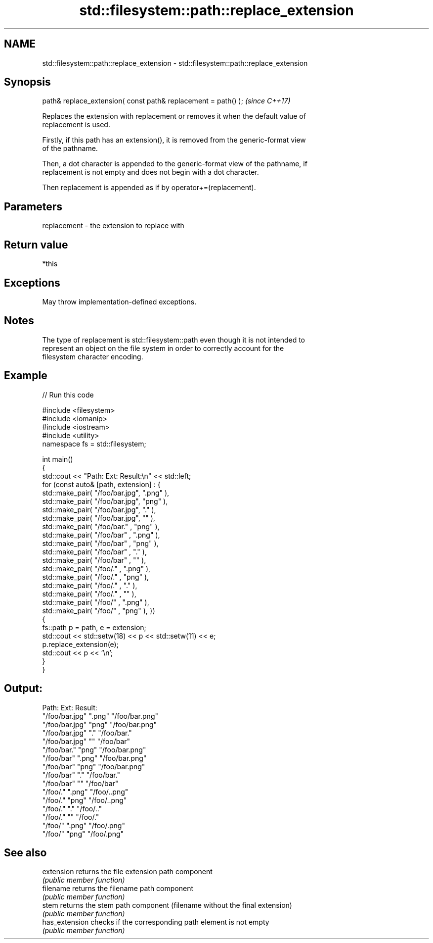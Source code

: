 .TH std::filesystem::path::replace_extension 3 "2022.07.31" "http://cppreference.com" "C++ Standard Libary"
.SH NAME
std::filesystem::path::replace_extension \- std::filesystem::path::replace_extension

.SH Synopsis
   path& replace_extension( const path& replacement = path() );  \fI(since C++17)\fP

   Replaces the extension with replacement or removes it when the default value of
   replacement is used.

   Firstly, if this path has an extension(), it is removed from the generic-format view
   of the pathname.

   Then, a dot character is appended to the generic-format view of the pathname, if
   replacement is not empty and does not begin with a dot character.

   Then replacement is appended as if by operator+=(replacement).

.SH Parameters

   replacement - the extension to replace with

.SH Return value

   *this

.SH Exceptions

   May throw implementation-defined exceptions.

.SH Notes

   The type of replacement is std::filesystem::path even though it is not intended to
   represent an object on the file system in order to correctly account for the
   filesystem character encoding.

.SH Example


// Run this code

 #include <filesystem>
 #include <iomanip>
 #include <iostream>
 #include <utility>
 namespace fs = std::filesystem;

 int main()
 {
     std::cout << "Path:             Ext:       Result:\\n" << std::left;
     for (const auto& [path, extension] : {
             std::make_pair( "/foo/bar.jpg", ".png" ),
             std::make_pair( "/foo/bar.jpg", "png"  ),
             std::make_pair( "/foo/bar.jpg", "."    ),
             std::make_pair( "/foo/bar.jpg", ""     ),
             std::make_pair( "/foo/bar."   , "png"  ),
             std::make_pair( "/foo/bar"    , ".png" ),
             std::make_pair( "/foo/bar"    , "png"  ),
             std::make_pair( "/foo/bar"    , "."    ),
             std::make_pair( "/foo/bar"    , ""     ),
             std::make_pair( "/foo/."      , ".png" ),
             std::make_pair( "/foo/."      , "png"  ),
             std::make_pair( "/foo/."      , "."    ),
             std::make_pair( "/foo/."      , ""     ),
             std::make_pair( "/foo/"       , ".png" ),
             std::make_pair( "/foo/"       , "png"  ), })
     {
         fs::path p = path, e = extension;
         std::cout << std::setw(18) << p << std::setw(11) << e;
         p.replace_extension(e);
         std::cout << p << '\\n';
     }
 }

.SH Output:

 Path:             Ext:       Result:
 "/foo/bar.jpg"    ".png"     "/foo/bar.png"
 "/foo/bar.jpg"    "png"      "/foo/bar.png"
 "/foo/bar.jpg"    "."        "/foo/bar."
 "/foo/bar.jpg"    ""         "/foo/bar"
 "/foo/bar."       "png"      "/foo/bar.png"
 "/foo/bar"        ".png"     "/foo/bar.png"
 "/foo/bar"        "png"      "/foo/bar.png"
 "/foo/bar"        "."        "/foo/bar."
 "/foo/bar"        ""         "/foo/bar"
 "/foo/."          ".png"     "/foo/..png"
 "/foo/."          "png"      "/foo/..png"
 "/foo/."          "."        "/foo/.."
 "/foo/."          ""         "/foo/."
 "/foo/"           ".png"     "/foo/.png"
 "/foo/"           "png"      "/foo/.png"

.SH See also

   extension     returns the file extension path component
                 \fI(public member function)\fP
   filename      returns the filename path component
                 \fI(public member function)\fP
   stem          returns the stem path component (filename without the final extension)
                 \fI(public member function)\fP
   has_extension checks if the corresponding path element is not empty
                 \fI(public member function)\fP
